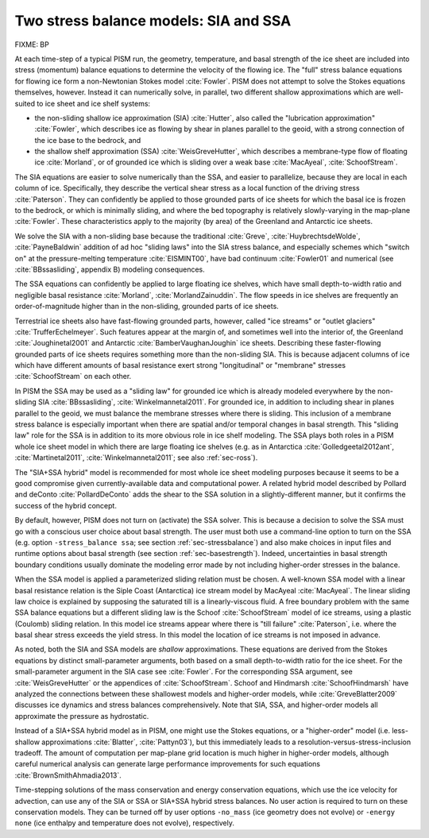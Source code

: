 .. _sec-stress-balance-models:

Two stress balance models: SIA and SSA
--------------------------------------

FIXME: BP

At each time-step of a typical PISM run, the geometry, temperature, and basal strength of
the ice sheet are included into stress (momentum) balance equations to determine the
velocity of the flowing ice. The "full" stress balance equations for flowing ice form a
non-Newtonian Stokes model :cite:`Fowler`. PISM does not attempt to solve the Stokes equations
themselves, however. Instead it can numerically solve, in parallel, two different shallow
approximations which are well-suited to ice sheet and ice shelf systems:

- the non-sliding shallow ice approximation (SIA) :cite:`Hutter`, also called the "lubrication
  approximation" :cite:`Fowler`, which describes ice as flowing by shear in planes parallel to
  the geoid, with a strong connection of the ice base to the bedrock, and
- the shallow shelf approximation (SSA) :cite:`WeisGreveHutter`, which describes a
  membrane-type flow of floating ice :cite:`Morland`, or of grounded ice which is sliding over
  a weak base :cite:`MacAyeal`, :cite:`SchoofStream`.

The SIA equations are easier to solve numerically than the SSA, and easier to parallelize,
because they are local in each column of ice. Specifically, they describe the vertical
shear stress as a local function of the driving stress :cite:`Paterson`. They can confidently
be applied to those grounded parts of ice sheets for which the basal ice is frozen to the
bedrock, or which is minimally sliding, and where the bed topography is relatively
slowly-varying in the map-plane :cite:`Fowler`. These characteristics apply to the majority (by
area) of the Greenland and Antarctic ice sheets.

We solve the SIA with a non-sliding base because the traditional :cite:`Greve`,
:cite:`HuybrechtsdeWolde`, :cite:`PayneBaldwin` addition of ad hoc "sliding laws" into the SIA
stress balance, and especially schemes which "switch on" at the pressure-melting
temperature :cite:`EISMINT00`, have bad continuum :cite:`Fowler01` and numerical (see
:cite:`BBssasliding`, appendix B) modeling consequences.

The SSA equations can confidently be applied to large floating ice shelves, which have
small depth-to-width ratio and negligible basal resistance :cite:`Morland`,
:cite:`MorlandZainuddin`. The flow speeds in ice shelves are frequently an order-of-magnitude
higher than in the non-sliding, grounded parts of ice sheets.

Terrestrial ice sheets also have fast-flowing grounded parts, however, called "ice
streams" or "outlet glaciers" :cite:`TrufferEchelmeyer`. Such features appear at the margin of,
and sometimes well into the interior of, the Greenland :cite:`Joughinetal2001` and Antarctic
:cite:`BamberVaughanJoughin` ice sheets. Describing these faster-flowing grounded parts of ice
sheets requires something more than the non-sliding SIA. This is because adjacent columns
of ice which have different amounts of basal resistance exert strong "longitudinal" or
"membrane" stresses :cite:`SchoofStream` on each other.

In PISM the SSA may be used as a "sliding law" for grounded ice which is already modeled
everywhere by the non-sliding SIA :cite:`BBssasliding`, :cite:`Winkelmannetal2011`. For
grounded ice, in addition to including shear in planes parallel to the geoid, we must
balance the membrane stresses where there is sliding. This inclusion of a membrane stress
balance is especially important when there are spatial and/or temporal changes in basal
strength. This "sliding law" role for the SSA is in addition to its more obvious role in
ice shelf modeling. The SSA plays both roles in a PISM whole ice sheet model in which
there are large floating ice shelves (e.g. as in Antarctica :cite:`Golledgeetal2012ant`,
:cite:`Martinetal2011`, :cite:`Winkelmannetal2011`; see also :ref:`sec-ross`).

The "SIA+SSA hybrid" model is recommended for most whole ice sheet modeling purposes
because it seems to be a good compromise given currently-available data and computational
power. A related hybrid model described by Pollard and deConto :cite:`PollardDeConto` adds the
shear to the SSA solution in a slightly-different manner, but it confirms the success of
the hybrid concept.

By default, however, PISM does not turn on (activate) the SSA solver. This is because a
decision to solve the SSA must go with a conscious user choice about basal strength. The
user must both use a command-line option to turn on the SSA (e.g. option ``-stress_balance
ssa``; see section :ref:`sec-stressbalance`) and also make choices in input files and
runtime options about basal strength (see section :ref:`sec-basestrength`). Indeed,
uncertainties in basal strength boundary conditions usually dominate the modeling error
made by not including higher-order stresses in the balance.

When the SSA model is applied a parameterized sliding relation must be chosen. A
well-known SSA model with a linear basal resistance relation is the Siple Coast
(Antarctica) ice stream model by MacAyeal :cite:`MacAyeal`. The linear sliding law choice is
explained by supposing the saturated till is a linearly-viscous fluid. A free boundary
problem with the same SSA balance equations but a different sliding law is the Schoof
:cite:`SchoofStream` model of ice streams, using a plastic (Coulomb) sliding relation. In this
model ice streams appear where there is "till failure" :cite:`Paterson`, i.e. where the basal
shear stress exceeds the yield stress. In this model the location of ice streams is not
imposed in advance.

As noted, both the SIA and SSA models are *shallow* approximations. These equations are
derived from the Stokes equations by distinct small-parameter arguments, both based on a
small depth-to-width ratio for the ice sheet. For the small-parameter argument in the SIA
case see :cite:`Fowler`. For the corresponding SSA argument, see :cite:`WeisGreveHutter`
or the appendices of :cite:`SchoofStream`. Schoof and Hindmarsh :cite:`SchoofHindmarsh`
have analyzed the connections between these shallowest models and higher-order models,
while :cite:`GreveBlatter2009` discusses ice dynamics and stress balances comprehensively.
Note that SIA, SSA, and higher-order models all approximate the pressure as hydrostatic.

Instead of a SIA+SSA hybrid model as in PISM, one might use the Stokes equations, or a
"higher-order" model (i.e. less-shallow approximations :cite:`Blatter`, :cite:`Pattyn03`),
but this immediately leads to a resolution-versus-stress-inclusion tradeoff. The amount of
computation per map-plane grid location is much higher in higher-order models, although
careful numerical analysis can generate large performance improvements for such equations
:cite:`BrownSmithAhmadia2013`.

Time-stepping solutions of the mass conservation and energy conservation equations, which
use the ice velocity for advection, can use any of the SIA or SSA or SIA+SSA hybrid stress
balances. No user action is required to turn on these conservation models. They can be
turned off by user options ``-no_mass`` (ice geometry does not evolve) or ``-energy none``
(ice enthalpy and temperature does not evolve), respectively.
